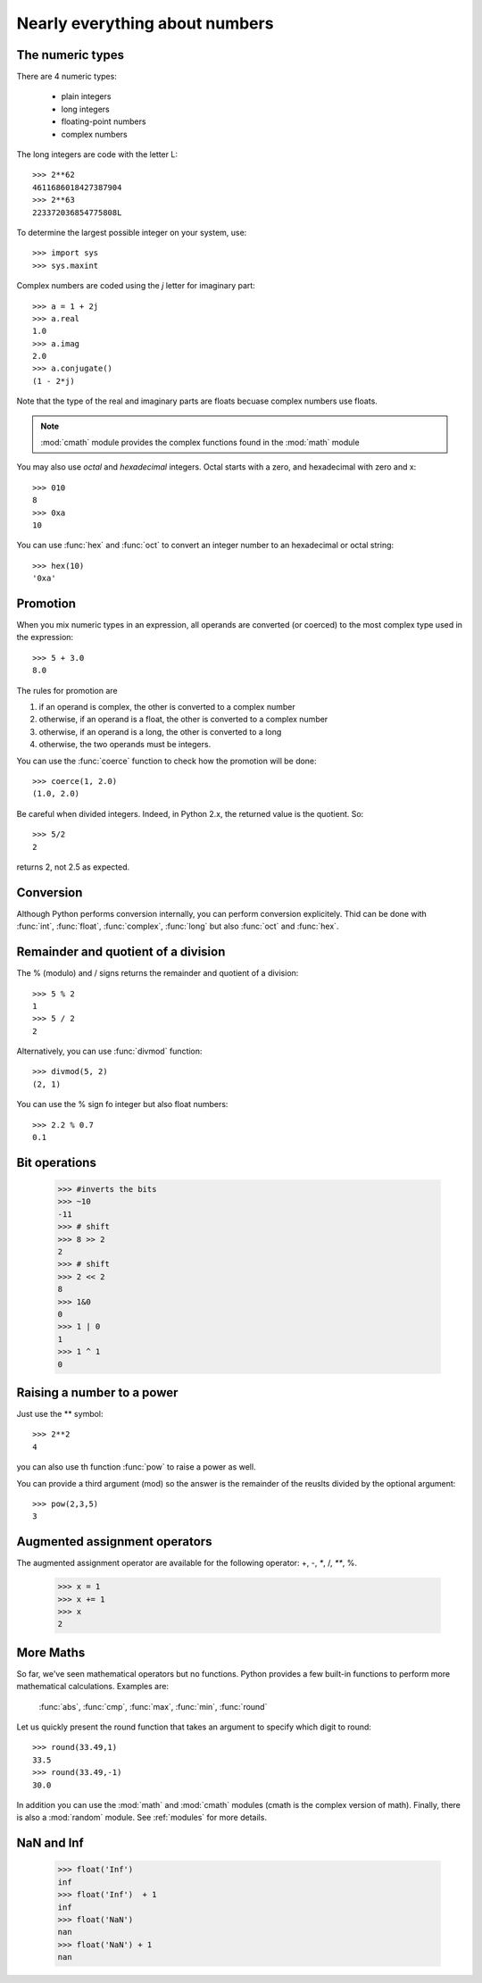 .. _numbers:

Nearly everything about numbers
####################################

.. index:: float, complex, int, long, hex, oct

The numeric types
======================

There are 4 numeric types:

 * plain integers
 * long integers
 * floating-point numbers 
 * complex numbers

The long integers are code with the letter L::

    >>> 2**62
    4611686018427387904
    >>> 2**63
    223372036854775808L

To determine the largest possible integer on your system, use::

    >>> import sys
    >>> sys.maxint

Complex numbers are coded using the *j* letter for imaginary part::

    >>> a = 1 + 2j
    >>> a.real
    1.0
    >>> a.imag
    2.0
    >>> a.conjugate()
    (1 - 2*j)

Note that the type of the real and imaginary parts are floats becuase complex numbers use floats.


.. note:: :mod:`cmath` module provides the complex functions found in the :mod:`math` module


You may also use *octal* and *hexadecimal* integers. Octal starts with a zero, and hexadecimal with zero and x::

    >>> 010
    8
    >>> 0xa
    10


You can use :func:`hex` and :func:`oct` to convert an integer number to an hexadecimal or octal string::

    >>> hex(10)
    '0xa'

.. seealso:: :func:`float.hex`.



Promotion
============


When you mix numeric types in an expression,  all operands are converted (or coerced) to the most complex type used in the expression::

    >>> 5 + 3.0
    8.0

The rules for promotion are 

#. if an operand is complex, the other is converted to a complex number
#. otherwise, if an operand is a float, the other is converted to a complex number
#. otherwise, if an operand is a long, the other is converted to a long
#. otherwise, the two operands must be integers.


You can use the :func:`coerce` function to check how the promotion will be done::

    >>> coerce(1, 2.0)
    (1.0, 2.0)


Be careful when divided integers. Indeed, in Python 2.x, the returned value is the quotient. So::

    >>> 5/2
    2

returns 2, not 2.5 as expected.

Conversion
=============

Although Python performs conversion internally, you can perform conversion explicitely. Thid can be done with :func:`int`, :func:`float`, :func:`complex`, :func:`long` but also :func:`oct` and :func:`hex`.



Remainder and quotient of a division
======================================

The % (modulo) and / signs returns the remainder and quotient of a division::

    >>> 5 % 2
    1
    >>> 5 / 2
    2

Alternatively, you can use :func:`divmod` function::

    >>> divmod(5, 2)
    (2, 1)

You can use the % sign fo integer but also float numbers::

    >>> 2.2 % 0.7
    0.1

Bit operations
==================


    >>> #inverts the bits
    >>> ~10
    -11 
    >>> # shift
    >>> 8 >> 2
    2
    >>> # shift
    >>> 2 << 2
    8
    >>> 1&0
    0
    >>> 1 | 0
    1
    >>> 1 ^ 1
    0


Raising a number to a power
==============================

Just use the ** symbol::

    >>> 2**2
    4


you can also use th function :func:`pow` to raise a power as well.

.. doctest::

    >>> pow(2,3)
    8

You can provide a third argument (mod) so the answer is the remainder of the reuslts  divided by the optional argument::

    >>> pow(2,3,5)
    3 



Augmented assignment operators
======================================


The augmented assignment operator are available for the following operator: +, -, `*`, /, `**`, %.

    >>> x = 1
    >>> x += 1
    >>> x
    2

More Maths
===========

So far, we've seen mathematical operators but no functions. Python provides a few built-in functions to perform more mathematical calculations. Examples are:

    :func:`abs`, :func:`cmp`, :func:`max`, :func:`min`, :func:`round`

Let us quickly present the round function that takes an argument to specify which digit to round::

    >>> round(33.49,1)
    33.5
    >>> round(33.49,-1)
    30.0


In addition you can use the :mod:`math` and :mod:`cmath` modules (cmath is the complex version of math). Finally, there is also a :mod:`random` module. See :ref:`modules` for more details. 


NaN and Inf
==============

    >>> float('Inf')
    inf
    >>> float('Inf')  + 1
    inf
    >>> float('NaN')
    nan
    >>> float('NaN') + 1
    nan




